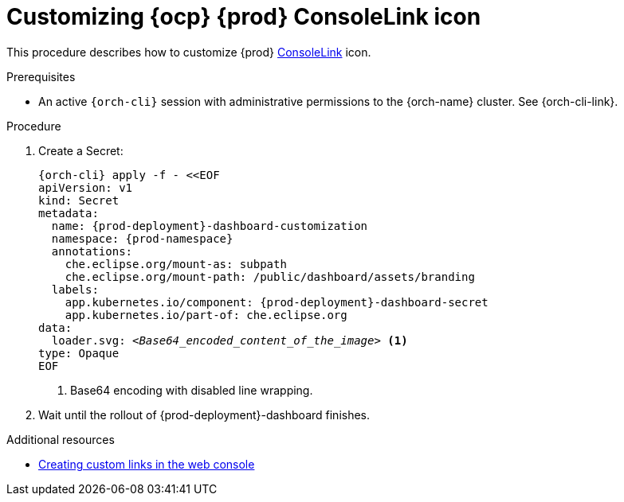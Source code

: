 :_content-type: PROCEDURE
:description: Customizing OpenShift Eclipse Che ConsoleLink icon
:keywords: administration guide, customizing, consolelink, icon
:navtitle: Customizing OpenShift Eclipse Che ConsoleLink icon
:page-aliases: installation-guide:customizing-openshift-che-consolelink-icon.adoc

[id="customizing-openshift-che-consolelink-icon"]
= Customizing {ocp} {prod} ConsoleLink icon

This procedure describes how to customize {prod} link:https://docs.openshift.com/container-platform/{ocp4-ver}/rest_api/console_apis/consolelink-console-openshift-io-v1.html[ConsoleLink] icon.

.Prerequisites

* An active `{orch-cli}` session with administrative permissions to the {orch-name} cluster. See {orch-cli-link}.

.Procedure

. Create a Secret:
+
[source,shell,subs="+quotes,+attributes"]
----
{orch-cli} apply -f - <<EOF
apiVersion: v1
kind: Secret
metadata:
  name: {prod-deployment}-dashboard-customization
  namespace: {prod-namespace}
  annotations:
    che.eclipse.org/mount-as: subpath
    che.eclipse.org/mount-path: /public/dashboard/assets/branding
  labels:
    app.kubernetes.io/component: {prod-deployment}-dashboard-secret
    app.kubernetes.io/part-of: che.eclipse.org
data:
  loader.svg: __<Base64_encoded_content_of_the_image>__ <1>
type: Opaque
EOF
----
<1> Base64 encoding with disabled line wrapping.

. Wait until the rollout of {prod-deployment}-dashboard finishes.

.Additional resources

* link:https://docs.openshift.com/container-platform/{ocp4-ver}/web_console/customizing-the-web-console.html#creating-custom-links_customizing-web-console[Creating custom links in the web console]